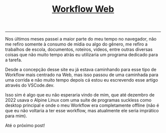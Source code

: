 #+TITLE: [[../index.html][Workflow Web]]
-----
Nos últimos meses passei a maior parte do meu tempo no navegador, não me refiro somente à consumo de mídia ou algo do gênero, me refiro a trabalhos de escola, documentos, roteiros, vídeos, entre outras diversas coisas que não muito tempo atrás eu utilizaria um programa dedicado para a tarefa.

Desde a concepção desse site eu já estava caminhando para esse tipo de Workflow mais centrado na Web, mas isso passou de uma caminhada para uma corrida e não muito tempo depois cá estou eu escrevendo esse artigo através do VSCode.dev.

Isso sim é algo que eu não esperaria vindo de mim, que até dezembro de 2022 usava o Alpine Linux com uma suíte de programas suckless como desktop principal e onde o meu Workflow era completamente offline (não é que eu não voltaria a ter esse workflow, mas atualmente ele seria imprático para mim).

Até o próximo post!



